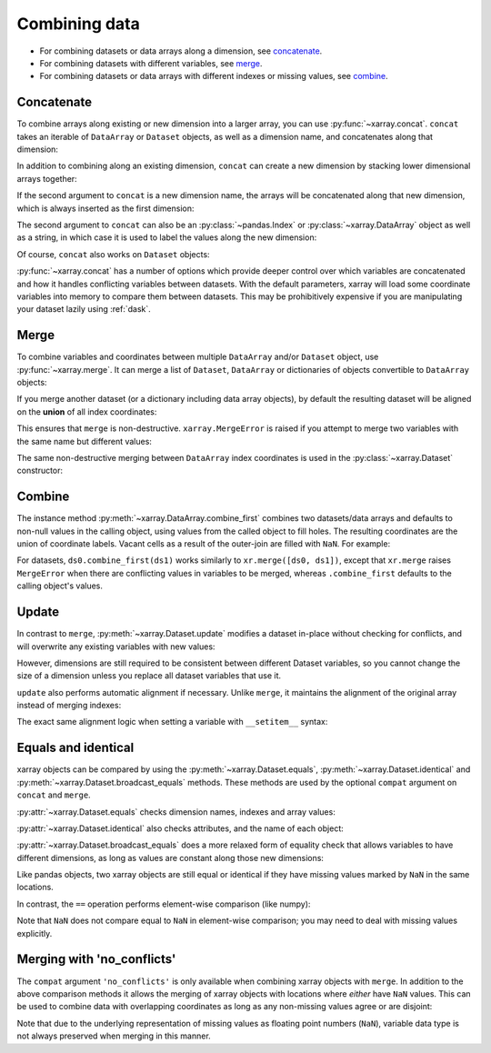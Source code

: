 .. _combining data:

Combining data
--------------

.. ipython:: python
   :suppress:

    import numpy as np
    import pandas as pd
    import xarray as xr
    np.random.seed(123456)

* For combining datasets or data arrays along a dimension, see concatenate_.
* For combining datasets with different variables, see merge_.
* For combining datasets or data arrays with different indexes or missing values, see combine_.

.. _concatenate:

Concatenate
~~~~~~~~~~~

To combine arrays along existing or new dimension into a larger array, you
can use :py:func:`~xarray.concat`. ``concat`` takes an iterable of ``DataArray``
or ``Dataset`` objects, as well as a dimension name, and concatenates along
that dimension:

.. ipython:: python

    arr = xr.DataArray(np.random.randn(2, 3),
                       [('x', ['a', 'b']), ('y', [10, 20, 30])])
    arr[:, :1]
    # this resembles how you would use np.concatenate
    xr.concat([arr[:, :1], arr[:, 1:]], dim='y')

In addition to combining along an existing dimension, ``concat`` can create a
new dimension by stacking lower dimensional arrays together:

.. ipython:: python

    arr[0]
    # to combine these 1d arrays into a 2d array in numpy, you would use np.array
    xr.concat([arr[0], arr[1]], 'x')

If the second argument to ``concat`` is a new dimension name, the arrays will
be concatenated along that new dimension, which is always inserted as the first
dimension:

.. ipython:: python

    xr.concat([arr[0], arr[1]], 'new_dim')

The second argument to ``concat`` can also be an :py:class:`~pandas.Index` or
:py:class:`~xarray.DataArray` object as well as a string, in which case it is
used to label the values along the new dimension:

.. ipython:: python

    xr.concat([arr[0], arr[1]], pd.Index([-90, -100], name='new_dim'))

Of course, ``concat`` also works on ``Dataset`` objects:

.. ipython:: python

    ds = arr.to_dataset(name='foo')
    xr.concat([ds.sel(x='a'), ds.sel(x='b')], 'x')

:py:func:`~xarray.concat` has a number of options which provide deeper control
over which variables are concatenated and how it handles conflicting variables
between datasets. With the default parameters, xarray will load some coordinate
variables into memory to compare them between datasets. This may be prohibitively
expensive if you are manipulating your dataset lazily using :ref:`dask`.

.. _merge:

Merge
~~~~~

To combine variables and coordinates between multiple ``DataArray`` and/or
``Dataset`` object, use :py:func:`~xarray.merge`. It can merge a list of
``Dataset``, ``DataArray`` or dictionaries of objects convertible to
``DataArray`` objects:

.. ipython:: python

    xr.merge([ds, ds.rename({'foo': 'bar'})])
    xr.merge([xr.DataArray(n, name='var%d' % n) for n in range(5)])

If you merge another dataset (or a dictionary including data array objects), by
default the resulting dataset will be aligned on the **union** of all index
coordinates:

.. ipython:: python

    other = xr.Dataset({'bar': ('x', [1, 2, 3, 4]), 'x': list('abcd')})
    xr.merge([ds, other])

This ensures that ``merge`` is non-destructive. ``xarray.MergeError`` is raised
if you attempt to merge two variables with the same name but different values:

.. ipython::

    @verbatim
    In [1]: xr.merge([ds, ds + 1])
    MergeError: conflicting values for variable 'foo' on objects to be combined:
    first value: <xarray.Variable (x: 2, y: 3)>
    array([[ 0.4691123 , -0.28286334, -1.5090585 ],
           [-1.13563237,  1.21211203, -0.17321465]])
    second value: <xarray.Variable (x: 2, y: 3)>
    array([[ 1.4691123 ,  0.71713666, -0.5090585 ],
           [-0.13563237,  2.21211203,  0.82678535]])

The same non-destructive merging between ``DataArray`` index coordinates is
used in the :py:class:`~xarray.Dataset` constructor:

.. ipython:: python

    xr.Dataset({'a': arr[:-1], 'b': arr[1:]})

.. _combine:

Combine
~~~~~~~

The instance method :py:meth:`~xarray.DataArray.combine_first` combines two
datasets/data arrays and defaults to non-null values in the calling object,
using values from the called object to fill holes.  The resulting coordinates
are the union of coordinate labels. Vacant cells as a result of the outer-join
are filled with ``NaN``. For example:

.. ipython:: python

    ar0 = xr.DataArray([[0, 0], [0, 0]], [('x', ['a', 'b']), ('y', [-1, 0])])
    ar1 = xr.DataArray([[1, 1], [1, 1]], [('x', ['b', 'c']), ('y', [0, 1])])
    ar0.combine_first(ar1)
    ar1.combine_first(ar0)

For datasets, ``ds0.combine_first(ds1)`` works similarly to
``xr.merge([ds0, ds1])``, except that ``xr.merge`` raises ``MergeError`` when
there are conflicting values in variables to be merged, whereas
``.combine_first`` defaults to the calling object's values.

.. _update:

Update
~~~~~~

In contrast to ``merge``, :py:meth:`~xarray.Dataset.update` modifies a dataset
in-place without checking for conflicts, and will overwrite any existing
variables with new values:

.. ipython:: python

    ds.update({'space': ('space', [10.2, 9.4, 3.9])})

However, dimensions are still required to be consistent between different
Dataset variables, so you cannot change the size of a dimension unless you
replace all dataset variables that use it.

``update`` also performs automatic alignment if necessary. Unlike ``merge``, it
maintains the alignment of the original array instead of merging indexes:

.. ipython:: python

    ds.update(other)

The exact same alignment logic when setting a variable with ``__setitem__``
syntax:

.. ipython:: python

    ds['baz'] = xr.DataArray([9, 9, 9, 9, 9], coords=[('x', list('abcde'))])
    ds.baz

Equals and identical
~~~~~~~~~~~~~~~~~~~~

xarray objects can be compared by using the :py:meth:`~xarray.Dataset.equals`,
:py:meth:`~xarray.Dataset.identical` and
:py:meth:`~xarray.Dataset.broadcast_equals` methods. These methods are used by
the optional ``compat`` argument on ``concat`` and ``merge``.

:py:attr:`~xarray.Dataset.equals` checks dimension names, indexes and array
values:

.. ipython:: python

    arr.equals(arr.copy())

:py:attr:`~xarray.Dataset.identical` also checks attributes, and the name of each
object:

.. ipython:: python

    arr.identical(arr.rename('bar'))

:py:attr:`~xarray.Dataset.broadcast_equals` does a more relaxed form of equality
check that allows variables to have different dimensions, as long as values
are constant along those new dimensions:

.. ipython:: python

    left = xr.Dataset(coords={'x': 0})
    right = xr.Dataset({'x': [0, 0, 0]})
    left.broadcast_equals(right)

Like pandas objects, two xarray objects are still equal or identical if they have
missing values marked by ``NaN`` in the same locations.

In contrast, the ``==`` operation performs element-wise comparison (like
numpy):

.. ipython:: python

    arr == arr.copy()

Note that ``NaN`` does not compare equal to ``NaN`` in element-wise comparison;
you may need to deal with missing values explicitly.

.. _combining.no_conflicts:

Merging with 'no_conflicts'
~~~~~~~~~~~~~~~~~~~~~~~~~~~

The ``compat`` argument ``'no_conflicts'`` is only available when
combining xarray objects with ``merge``. In addition to the above comparison
methods it allows the merging of xarray objects with locations where *either*
have ``NaN`` values. This can be used to combine data with overlapping
coordinates as long as any non-missing values agree or are disjoint:

.. ipython:: python

    ds1 = xr.Dataset({'a': ('x', [10, 20, 30, np.nan])}, {'x': [1, 2, 3, 4]})
    ds2 = xr.Dataset({'a': ('x', [np.nan, 30, 40, 50])}, {'x': [2, 3, 4, 5]})
    xr.merge([ds1, ds2], compat='no_conflicts')

Note that due to the underlying representation of missing values as floating
point numbers (``NaN``), variable data type is not always preserved when merging
in this manner.
